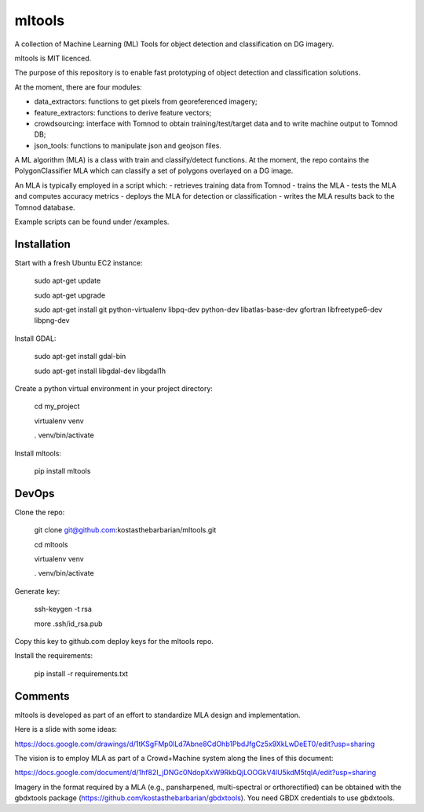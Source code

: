 mltools
=======

A collection of Machine Learning (ML) Tools for object detection and classification on DG imagery.

mltools is MIT licenced.

The purpose of this repository is to enable fast prototyping of object detection and classification solutions.

At the moment, there are four modules:

- data_extractors: functions to get pixels from georeferenced imagery;
- feature_extractors: functions to derive feature vectors; 
- crowdsourcing: interface with Tomnod to obtain training/test/target data and to write machine output to Tomnod DB;
- json_tools: functions to manipulate json and geojson files.

A ML algorithm (MLA) is a class with train and classify/detect functions. At the moment, the repo contains 
the PolygonClassifier MLA which can classify a set of polygons overlayed on a DG image. 

An MLA is typically employed in a script which:
- retrieves training data from Tomnod
- trains the MLA
- tests the MLA and computes accuracy metrics
- deploys the MLA for detection or classification
- writes the MLA results back to the Tomnod database.

Example scripts can be found under /examples.


Installation
------------

Start with a fresh Ubuntu EC2 instance:

.. highlights::

   sudo apt-get update

   sudo apt-get upgrade

   sudo apt-get install git python-virtualenv libpq-dev python-dev libatlas-base-dev gfortran libfreetype6-dev libpng-dev
   
Install GDAL:

.. highlights::
   
   sudo apt-get install gdal-bin
   
   sudo apt-get install libgdal-dev libgdal1h

Create a python virtual environment in your project directory:

.. highlights::

   cd my_project

   virtualenv venv
   
   . venv/bin/activate
 
Install mltools:

.. highlights::

   pip install mltools 



DevOps
------

Clone the repo:

.. highlights::

   git clone git@github.com:kostasthebarbarian/mltools.git
   
   cd mltools
   
   virtualenv venv
   
   . venv/bin/activate
 

Generate key:

.. highlights::
   
   ssh-keygen -t rsa
   
   more .ssh/id_rsa.pub 

Copy this key to github.com deploy keys for the mltools repo.


Install the requirements:

.. highlights::

   pip install -r requirements.txt


Comments
--------

mltools is developed as part of an effort to standardize MLA design and implementation. 

Here is a slide with some ideas:

https://docs.google.com/drawings/d/1tKSgFMp0lLd7Abne8CdOhb1PbdJfgCz5x9XkLwDeET0/edit?usp=sharing

The vision is to employ MLA as part of a Crowd+Machine system along the lines of this document:

https://docs.google.com/document/d/1hf82I_jDNGc0NdopXxW9RkbQjLOOGkV4lU5kdM5tqlA/edit?usp=sharing

Imagery in the format required by a MLA (e.g., pansharpened, multi-spectral or orthorectified) can be obtained with the gbdxtools package (https://github.com/kostasthebarbarian/gbdxtools). You need GBDX credentials to use gbdxtools.
